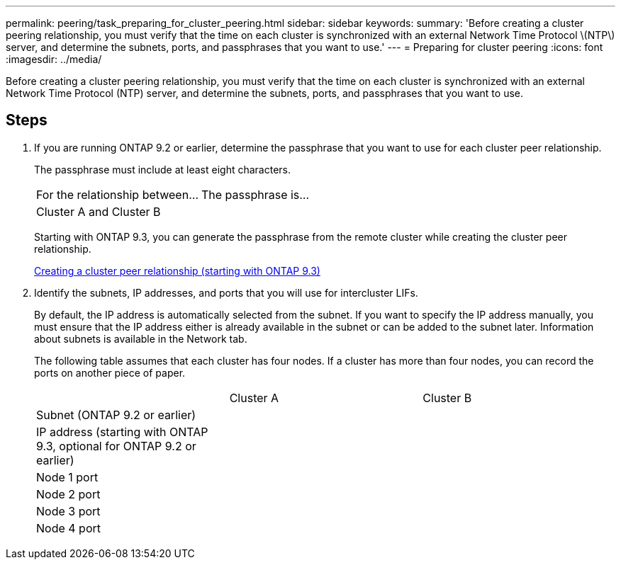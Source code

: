 ---
permalink: peering/task_preparing_for_cluster_peering.html
sidebar: sidebar
keywords: 
summary: 'Before creating a cluster peering relationship, you must verify that the time on each cluster is synchronized with an external Network Time Protocol \(NTP\) server, and determine the subnets, ports, and passphrases that you want to use.'
---
= Preparing for cluster peering
:icons: font
:imagesdir: ../media/

[.lead]
Before creating a cluster peering relationship, you must verify that the time on each cluster is synchronized with an external Network Time Protocol (NTP) server, and determine the subnets, ports, and passphrases that you want to use.

== Steps

. If you are running ONTAP 9.2 or earlier, determine the passphrase that you want to use for each cluster peer relationship.
+
The passphrase must include at least eight characters.
+
|===
| For the relationship between...| The passphrase is...
a|
Cluster A and Cluster B
a|
 
|===
Starting with ONTAP 9.3, you can generate the passphrase from the remote cluster while creating the cluster peer relationship.
+
xref:task_creating_cluster_peer_relationship_starting_with_ontap_9_3.adoc[Creating a cluster peer relationship (starting with ONTAP 9.3)]

. Identify the subnets, IP addresses, and ports that you will use for intercluster LIFs.
+
By default, the IP address is automatically selected from the subnet. If you want to specify the IP address manually, you must ensure that the IP address either is already available in the subnet or can be added to the subnet later. Information about subnets is available in the Network tab.
+
The following table assumes that each cluster has four nodes. If a cluster has more than four nodes, you can record the ports on another piece of paper.
+
|===
|  | Cluster A| Cluster B
a|
Subnet (ONTAP 9.2 or earlier)
a|
 
a|
 
a|
IP address (starting with ONTAP 9.3, optional for ONTAP 9.2 or earlier)
a|
 
a|
 
a|
Node 1 port
a|
 
a|
 
a|
Node 2 port
a|
 
a|
 
a|
Node 3 port
a|
 
a|
 
a|
Node 4 port
a|
 
a|
 
|===
